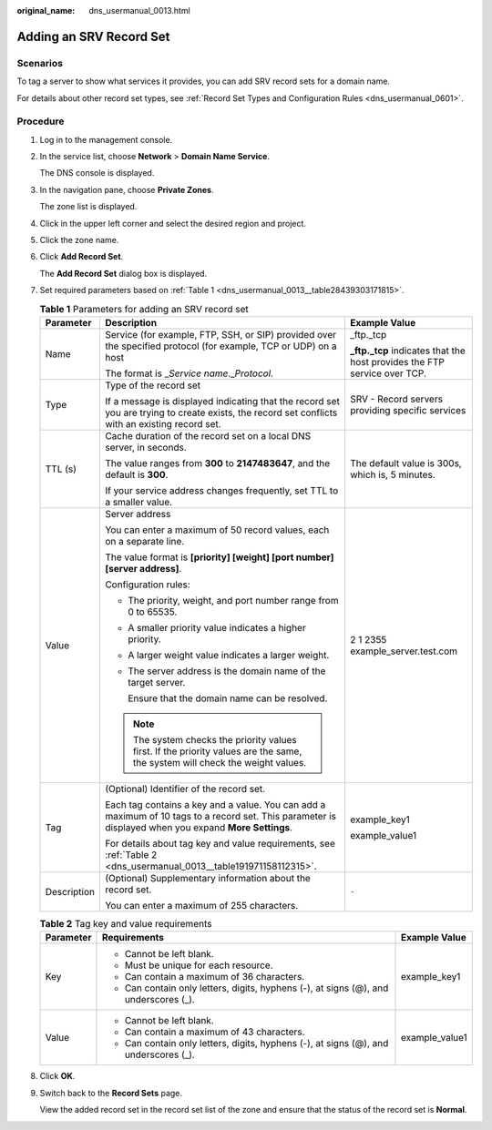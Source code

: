 :original_name: dns_usermanual_0013.html

.. _dns_usermanual_0013:

Adding an SRV Record Set
========================

**Scenarios**
-------------

To tag a server to show what services it provides, you can add SRV record sets for a domain name.

For details about other record set types, see :ref:`Record Set Types and Configuration Rules <dns_usermanual_0601>`.

**Procedure**
-------------

#. Log in to the management console.

#. In the service list, choose **Network** > **Domain Name Service**.

   The DNS console is displayed.

3. In the navigation pane, choose **Private Zones**.

   The zone list is displayed.

4. Click |image1| in the upper left corner and select the desired region and project.

5. Click the zone name.

6. Click **Add Record Set**.

   The **Add Record Set** dialog box is displayed.

7. Set required parameters based on :ref:`Table 1 <dns_usermanual_0013__table28439303171815>`.

   .. _dns_usermanual_0013__table28439303171815:

   .. table:: **Table 1** Parameters for adding an SRV record set

      +-----------------------+-------------------------------------------------------------------------------------------------------------------------------------------------------+---------------------------------------------------------------------------+
      | Parameter             | Description                                                                                                                                           | Example Value                                                             |
      +=======================+=======================================================================================================================================================+===========================================================================+
      | Name                  | Service (for example, FTP, SSH, or SIP) provided over the specified protocol (for example, TCP or UDP) on a host                                      | \_ftp._tcp                                                                |
      |                       |                                                                                                                                                       |                                                                           |
      |                       | The format is \_\ *Service name*.\_\ *Protocol*.                                                                                                      | **\_ftp._tcp** indicates that the host provides the FTP service over TCP. |
      +-----------------------+-------------------------------------------------------------------------------------------------------------------------------------------------------+---------------------------------------------------------------------------+
      | Type                  | Type of the record set                                                                                                                                | SRV - Record servers providing specific services                          |
      |                       |                                                                                                                                                       |                                                                           |
      |                       | If a message is displayed indicating that the record set you are trying to create exists, the record set conflicts with an existing record set.       |                                                                           |
      +-----------------------+-------------------------------------------------------------------------------------------------------------------------------------------------------+---------------------------------------------------------------------------+
      | TTL (s)               | Cache duration of the record set on a local DNS server, in seconds.                                                                                   | The default value is 300s, which is, 5 minutes.                           |
      |                       |                                                                                                                                                       |                                                                           |
      |                       | The value ranges from **300** to **2147483647**, and the default is **300**.                                                                          |                                                                           |
      |                       |                                                                                                                                                       |                                                                           |
      |                       | If your service address changes frequently, set TTL to a smaller value.                                                                               |                                                                           |
      +-----------------------+-------------------------------------------------------------------------------------------------------------------------------------------------------+---------------------------------------------------------------------------+
      | Value                 | Server address                                                                                                                                        | 2 1 2355 example_server.test.com                                          |
      |                       |                                                                                                                                                       |                                                                           |
      |                       | You can enter a maximum of 50 record values, each on a separate line.                                                                                 |                                                                           |
      |                       |                                                                                                                                                       |                                                                           |
      |                       | The value format is **[priority] [weight] [port number] [server address]**.                                                                           |                                                                           |
      |                       |                                                                                                                                                       |                                                                           |
      |                       | Configuration rules:                                                                                                                                  |                                                                           |
      |                       |                                                                                                                                                       |                                                                           |
      |                       | -  The priority, weight, and port number range from 0 to 65535.                                                                                       |                                                                           |
      |                       |                                                                                                                                                       |                                                                           |
      |                       | -  A smaller priority value indicates a higher priority.                                                                                              |                                                                           |
      |                       |                                                                                                                                                       |                                                                           |
      |                       | -  A larger weight value indicates a larger weight.                                                                                                   |                                                                           |
      |                       |                                                                                                                                                       |                                                                           |
      |                       | -  The server address is the domain name of the target server.                                                                                        |                                                                           |
      |                       |                                                                                                                                                       |                                                                           |
      |                       |    Ensure that the domain name can be resolved.                                                                                                       |                                                                           |
      |                       |                                                                                                                                                       |                                                                           |
      |                       | .. note::                                                                                                                                             |                                                                           |
      |                       |                                                                                                                                                       |                                                                           |
      |                       |    The system checks the priority values first. If the priority values are the same, the system will check the weight values.                         |                                                                           |
      +-----------------------+-------------------------------------------------------------------------------------------------------------------------------------------------------+---------------------------------------------------------------------------+
      | Tag                   | (Optional) Identifier of the record set.                                                                                                              | example_key1                                                              |
      |                       |                                                                                                                                                       |                                                                           |
      |                       | Each tag contains a key and a value. You can add a maximum of 10 tags to a record set. This parameter is displayed when you expand **More Settings**. | example_value1                                                            |
      |                       |                                                                                                                                                       |                                                                           |
      |                       | For details about tag key and value requirements, see :ref:`Table 2 <dns_usermanual_0013__table191971158112315>`.                                     |                                                                           |
      +-----------------------+-------------------------------------------------------------------------------------------------------------------------------------------------------+---------------------------------------------------------------------------+
      | Description           | (Optional) Supplementary information about the record set.                                                                                            | ``-``                                                                     |
      |                       |                                                                                                                                                       |                                                                           |
      |                       | You can enter a maximum of 255 characters.                                                                                                            |                                                                           |
      +-----------------------+-------------------------------------------------------------------------------------------------------------------------------------------------------+---------------------------------------------------------------------------+

   .. _dns_usermanual_0013__table191971158112315:

   .. table:: **Table 2** Tag key and value requirements

      +-----------------------+--------------------------------------------------------------------------------------+-----------------------+
      | Parameter             | Requirements                                                                         | Example Value         |
      +=======================+======================================================================================+=======================+
      | Key                   | -  Cannot be left blank.                                                             | example_key1          |
      |                       | -  Must be unique for each resource.                                                 |                       |
      |                       | -  Can contain a maximum of 36 characters.                                           |                       |
      |                       | -  Can contain only letters, digits, hyphens (-), at signs (@), and underscores (_). |                       |
      +-----------------------+--------------------------------------------------------------------------------------+-----------------------+
      | Value                 | -  Cannot be left blank.                                                             | example_value1        |
      |                       | -  Can contain a maximum of 43 characters.                                           |                       |
      |                       | -  Can contain only letters, digits, hyphens (-), at signs (@), and underscores (_). |                       |
      +-----------------------+--------------------------------------------------------------------------------------+-----------------------+

8. Click **OK**.

9. Switch back to the **Record Sets** page.

   View the added record set in the record set list of the zone and ensure that the status of the record set is **Normal**.

.. |image1| image:: /_static/images/en-us_image_0148391090.png
